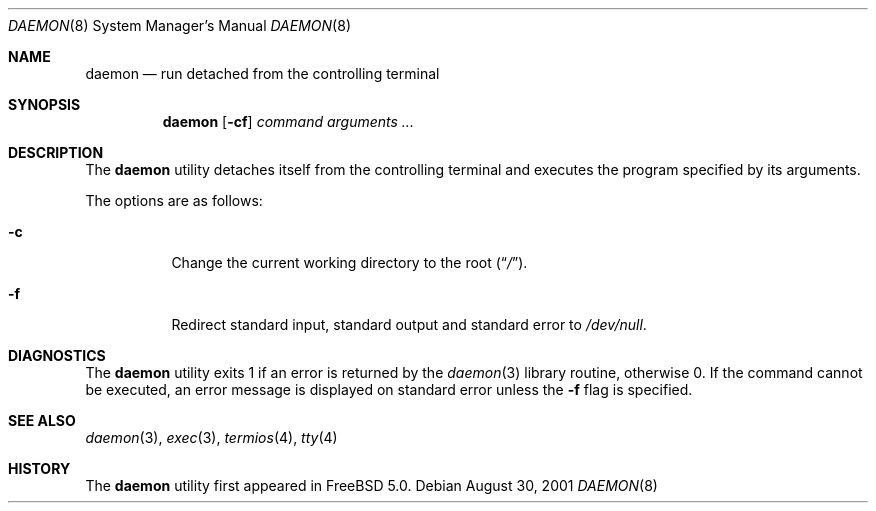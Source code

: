 .\" Copyright (c) 1999 Berkeley Software Design, Inc. All rights reserved.
.\"
.\" Redistribution and use in source and binary forms, with or without
.\" modification, are permitted provided that the following conditions
.\" are met:
.\" 1. Redistributions of source code must retain the above copyright
.\"    notice, this list of conditions and the following disclaimer.
.\" 2. Redistributions in binary form must reproduce the above copyright
.\"    notice, this list of conditions and the following disclaimer in the
.\"    documentation and/or other materials provided with the distribution.
.\" 3. Berkeley Software Design Inc's name may not be used to endorse or
.\"    promote products derived from this software without specific prior
.\"    written permission.
.\"
.\" THIS SOFTWARE IS PROVIDED BY BERKELEY SOFTWARE DESIGN INC ``AS IS'' AND
.\" ANY EXPRESS OR IMPLIED WARRANTIES, INCLUDING, BUT NOT LIMITED TO, THE
.\" IMPLIED WARRANTIES OF MERCHANTABILITY AND FITNESS FOR A PARTICULAR PURPOSE
.\" ARE DISCLAIMED.  IN NO EVENT SHALL BERKELEY SOFTWARE DESIGN INC BE LIABLE
.\" FOR ANY DIRECT, INDIRECT, INCIDENTAL, SPECIAL, EXEMPLARY, OR CONSEQUENTIAL
.\" DAMAGES (INCLUDING, BUT NOT LIMITED TO, PROCUREMENT OF SUBSTITUTE GOODS
.\" OR SERVICES; LOSS OF USE, DATA, OR PROFITS; OR BUSINESS INTERRUPTION)
.\" HOWEVER CAUSED AND ON ANY THEORY OF LIABILITY, WHETHER IN CONTRACT, STRICT
.\" LIABILITY, OR TORT (INCLUDING NEGLIGENCE OR OTHERWISE) ARISING IN ANY WAY
.\" OUT OF THE USE OF THIS SOFTWARE, EVEN IF ADVISED OF THE POSSIBILITY OF
.\" SUCH DAMAGE.
.\"
.\" $FreeBSD$
.\"
.Dd August 30, 2001
.Dt DAEMON 8
.Os
.Sh NAME
.Nm daemon
.Nd run detached from the controlling terminal
.Sh SYNOPSIS
.Nm
.Op Fl cf
.Ar command arguments ...
.Sh DESCRIPTION
The
.Nm
utility detaches itself from the controlling terminal and
executes the program specified by its arguments.
.Pp
The options are as follows:
.Bl -tag -width indent
.It Fl c
Change the current working directory to the root
.Pq Dq Pa / .
.It Fl f
Redirect standard input, standard output and standard error to
.Pa /dev/null .
.El
.Sh DIAGNOSTICS
The
.Nm
utility exits 1 if an error is returned by the
.Xr daemon 3
library routine, otherwise 0.
If the command cannot be executed, an error message is displayed on
standard error unless the
.Fl f
flag is specified.
.Sh SEE ALSO
.Xr daemon 3 ,
.Xr exec 3 ,
.Xr termios 4 ,
.Xr tty 4
.Sh HISTORY
The
.Nm
utility first appeared in
.Fx 5.0 .

